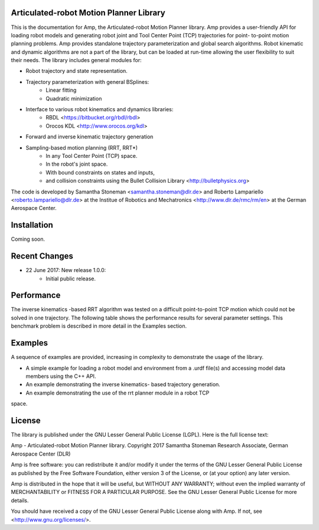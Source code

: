 
Articulated-robot Motion Planner Library
===============================================================================

This is the documentation for Amp, the Articulated-robot Motion Planner
library. Amp provides a user-friendly API for loading robot models and 
generating robot joint and Tool Center Point (TCP) trajectories for point-
to-point motion planning problems. Amp provides standalone trajectory
parameterization and global search algorithms. Robot kinematic and
dynamic algorithms are not a part of the library, but can be loaded at
run-time allowing the user flexibility to suit their needs. 
The library includes general modules for: 

* Robot trajectory and state representation.
* Trajectory parameterization with general BSplines:
    * Linear fitting
    * Quadratic minimization 
* Interface to various robot kinematics and dynamics libraries:
    * RBDL <https://bitbucket.org/rbdl/rbdl>
    * Orocos KDL <http://www.orocos.org/kdl> 
* Forward and inverse kinematic trajectory generation
* Sampling-based motion planning (RRT, RRT*)
    * In any Tool Center Point (TCP) space. 
    * In the robot's joint space. 
    * With bound constraints on states and inputs, 
    * and collision constraints using the Bullet Collision Library <http://bulletphysics.org>

The code is developed by Samantha Stoneman <samantha.stoneman@dlr.de> and 
Roberto Lampariello <roberto.lampariello@dlr.de> at the Institue of Robotics 
and Mechatronics <http://www.dlr.de/rmc/rm/en> at the German Aerospace Center. 
 

Installation
===============================================================================

Coming soon.


Recent Changes
===============================================================================

* 22 June 2017: New release 1.0.0:
    * Initial public release.


Performance
===============================================================================

The inverse kinematics -based RRT algorithm was tested on a difficult
point-to-point TCP motion which could not be solved in one trajectory. The
following table shows the performance results for several parameter settings.
This benchmark problem is described in more detail in the Examples section. 


Examples
===============================================================================

A sequence of examples are provided, increasing in complexity to demonstrate
the usage of the library. 

* A simple example for loading a robot model and environment from a .urdf file(s) and accessing model data members using the C++ API.

* An example demonstrating the inverse kinematics- based trajectory generation.

* An example demonstrating the use of the rrt planner module in a robot TCP 
space.


License
===============================================================================

The library is published under the GNU Lesser General Public License (LGPL).
Here is the full license text:

Amp - Articulated-robot Motion Planner library.
Copyright 2017 Samantha Stoneman
Research Associate, German Aerospace Center (DLR)

Amp is free software: you can redistribute it and/or modify
it under the terms of the GNU Lesser General Public License as published by
the Free Software Foundation, either version 3 of the License, or
(at your option) any later version.

Amp is distributed in the hope that it will be useful,
but WITHOUT ANY WARRANTY; without even the implied warranty of
MERCHANTABILITY or FITNESS FOR A PARTICULAR PURPOSE.  See the
GNU Lesser General Public License for more details.

You should have received a copy of the GNU Lesser General Public License
along with Amp. If not, see <http://www.gnu.org/licenses/>.

